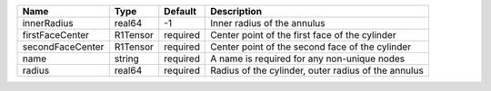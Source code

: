 

================ ======== ======== =================================================== 
Name             Type     Default  Description                                         
================ ======== ======== =================================================== 
innerRadius      real64   -1       Inner radius of the annulus                         
firstFaceCenter  R1Tensor required Center point of the first face of the cylinder    
secondFaceCenter R1Tensor required Center point of the second face of the cylinder         
name             string   required A name is required for any non-unique nodes         
radius           real64   required Radius of the cylinder, outer radius of the annulus   
================ ======== ======== =================================================== 


